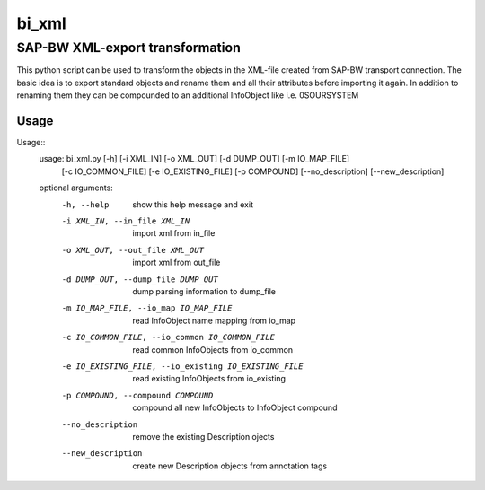 ******
bi_xml
******

SAP-BW XML-export transformation
################################

This python script can be used to transform the objects in the XML-file created from SAP-BW transport connection.
The basic idea is to export standard objects and rename them and all their attributes before importing it again.
In addition to renaming them they can be compounded to an additional InfoObject like i.e. 0SOURSYSTEM

Usage
*****
Usage::
	usage: bi_xml.py [-h] [-i XML_IN] [-o XML_OUT] [-d DUMP_OUT] [-m IO_MAP_FILE]
	                 [-c IO_COMMON_FILE] [-e IO_EXISTING_FILE] [-p COMPOUND]
	                 [--no_description] [--new_description]
	
	optional arguments:
	  -h, --help            show this help message and exit
	  -i XML_IN, --in_file XML_IN
	                        import xml from in_file
	  -o XML_OUT, --out_file XML_OUT
	                        import xml from out_file
	  -d DUMP_OUT, --dump_file DUMP_OUT
	                        dump parsing information to dump_file
	  -m IO_MAP_FILE, --io_map IO_MAP_FILE
	                        read InfoObject name mapping from io_map
	  -c IO_COMMON_FILE, --io_common IO_COMMON_FILE
	                        read common InfoObjects from io_common
	  -e IO_EXISTING_FILE, --io_existing IO_EXISTING_FILE
	                        read existing InfoObjects from io_existing
	  -p COMPOUND, --compound COMPOUND
	                        compound all new InfoObjects to InfoObject compound
	  --no_description      remove the existing Description ojects
	  --new_description     create new Description objects from annotation tags


